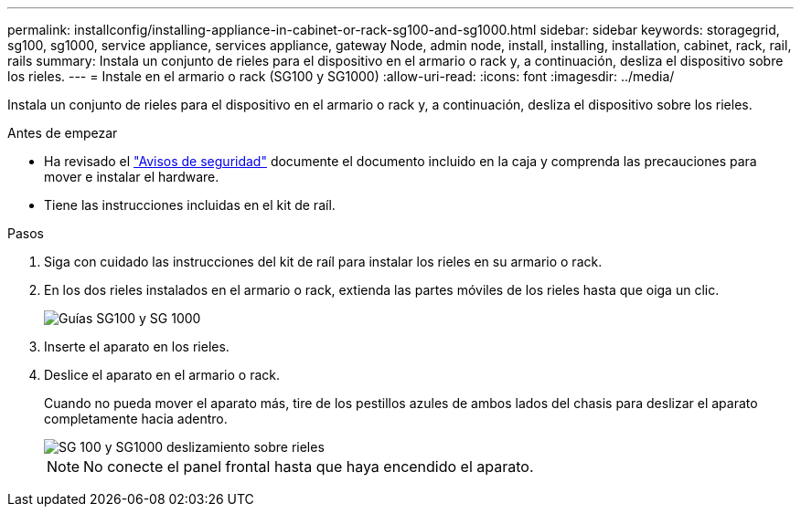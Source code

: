 ---
permalink: installconfig/installing-appliance-in-cabinet-or-rack-sg100-and-sg1000.html 
sidebar: sidebar 
keywords: storagegrid, sg100, sg1000, service appliance, services appliance, gateway Node, admin node, install, installing, installation, cabinet, rack, rail, rails 
summary: Instala un conjunto de rieles para el dispositivo en el armario o rack y, a continuación, desliza el dispositivo sobre los rieles. 
---
= Instale en el armario o rack (SG100 y SG1000)
:allow-uri-read: 
:icons: font
:imagesdir: ../media/


[role="lead"]
Instala un conjunto de rieles para el dispositivo en el armario o rack y, a continuación, desliza el dispositivo sobre los rieles.

.Antes de empezar
* Ha revisado el https://library.netapp.com/ecm/ecm_download_file/ECMP12475945["Avisos de seguridad"^] documente el documento incluido en la caja y comprenda las precauciones para mover e instalar el hardware.
* Tiene las instrucciones incluidas en el kit de raíl.


.Pasos
. Siga con cuidado las instrucciones del kit de raíl para instalar los rieles en su armario o rack.
. En los dos rieles instalados en el armario o rack, extienda las partes móviles de los rieles hasta que oiga un clic.
+
image::../media/rails_extended_out.gif[Guías SG100 y SG 1000]

. Inserte el aparato en los rieles.
. Deslice el aparato en el armario o rack.
+
Cuando no pueda mover el aparato más, tire de los pestillos azules de ambos lados del chasis para deslizar el aparato completamente hacia adentro.

+
image::../media/sg6000_cn_rails_blue_button.gif[SG 100 y SG1000 deslizamiento sobre rieles]

+

NOTE: No conecte el panel frontal hasta que haya encendido el aparato.


